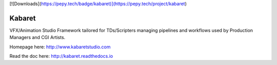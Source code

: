 
[![Downloads](https://pepy.tech/badge/kabaret)](https://pepy.tech/project/kabaret)

Kabaret
=======

VFX/Animation Studio Framework tailored for TDs/Scripters managing pipelines and workflows used by Production Managers and CGI Artists.

Homepage here: http://www.kabaretstudio.com

Read the doc here: http://kabaret.readthedocs.io
